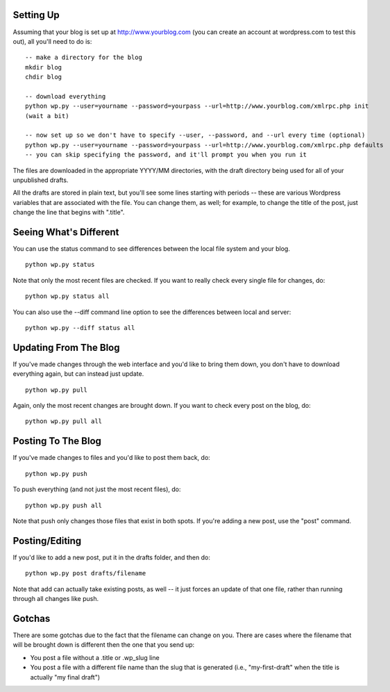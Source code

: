 Setting Up
----------

Assuming that your blog is set up at http://www.yourblog.com (you can create an account at wordpress.com to test this out), all you'll need to do is::

    -- make a directory for the blog
    mkdir blog
    chdir blog

    -- download everything
    python wp.py --user=yourname --password=yourpass --url=http://www.yourblog.com/xmlrpc.php init
    (wait a bit)

    -- now set up so we don't have to specify --user, --password, and --url every time (optional)
    python wp.py --user=yourname --password=yourpass --url=http://www.yourblog.com/xmlrpc.php defaults
    -- you can skip specifying the password, and it'll prompt you when you run it 

The files are downloaded in the appropriate YYYY/MM directories, with the draft directory being used for all of your unpublished drafts.

All the drafts are stored in plain text, but you'll see some lines starting with periods -- these are various Wordpress variables that are associated with the file.  You can change them, as well;  for example, to change the title of the post, just change the line that begins with ".title". 

Seeing What's Different
-----------------------

You can use the status command to see differences between the local file system and your blog.

::

    python wp.py status

Note that only the most recent files are checked.  If you want to really check every single file for changes, do::

    python wp.py status all

You can also use the --diff command line option to see the differences between local and server::

    python wp.py --diff status all

Updating From The Blog
----------------------

If you've made changes through the web interface and you'd like to bring them down, you don't have to download everything again, but can instead just update.

::

    python wp.py pull

Again, only the most recent changes are brought down.  If you want to check every post on the blog, do::

    python wp.py pull all

Posting To The Blog
-------------------

If you've made changes to files and you'd like to post them back, do::

    python wp.py push

To push everything (and not just the most recent files), do::

    python wp.py push all

Note that push only changes those files that exist in both spots.  If you're adding a new post, use the "post" command.

Posting/Editing
---------------

If you'd like to add a new post, put it in the drafts folder, and then do::

    python wp.py post drafts/filename

Note that add can actually take existing posts, as well -- it just forces an update of that one file, rather than running through all changes like push. 

Gotchas
-------

There are some gotchas due to the fact that the filename can change on you.  There are cases where the filename that will be brought down is different then the one that you send up:

- You post a file without a .title or .wp_slug line
- You post a file with a different file name than the slug that is generated (i.e., "my-first-draft" when the title is actually "my final draft")


